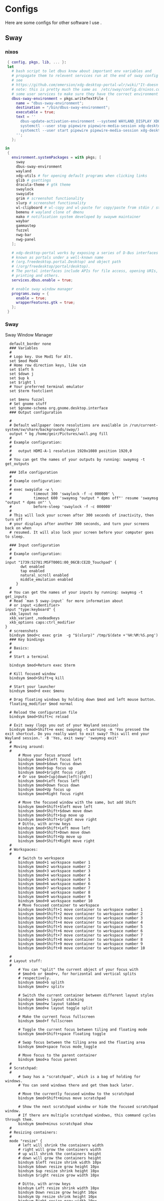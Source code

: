 #+:title Ideapad


* Configs

Here are some configs for other software I use .

** Sway

*** nixos

#+begin_src nix :tangle sway.nix
   { config, pkgs, lib, ... }:
   let
     # bash script to let dbus know about important env variables and
     # propagate them to relevent services run at the end of sway config
     # see
     # https://github.com/emersion/xdg-desktop-portal-wlr/wiki/"It-doesn't-work"-Troubleshooting-Checklist
     # note: this is pretty much the same as  /etc/sway/config.d/nixos.conf but also restarts  
     # some user services to make sure they have the correct environment variables
     dbus-sway-environment = pkgs.writeTextFile {
       name = "dbus-sway-environment";
       destination = "/bin/dbus-sway-environment";
       executable = true;
       text = ''
         dbus-update-activation-environment --systemd WAYLAND_DISPLAY XDG_C  URRENT_DESKTOP=sway
         systemctl --user stop pipewire pipewire-media-session xdg-desktop-portal xdg-desktop-portal-wlr
         systemctl --user start pipewire pipewire-media-session xdg-desktop-portal xdg-desktop-portal-wlr
       ''; 
     };

  in
   {
     environment.systemPackages = with pkgs; [
       sway
       dbus-sway-environment
       wayland
       xdg-utils # for opening default programs when clicking links
       glib # gsettings
       dracula-theme # gtk theme
       swaylock
       swayidle
       grim # screenshot functionality
       slurp # screenshot functionality
       wl-clipboard # wl-copy and wl-paste for copy/paste from stdin / stdout
       bemenu # wayland clone of dmenu
       mako # notification system developed by swaywm maintainer
       waybar
       gammastep
       fuzzel
       nwg-bar
       nwg-panel
     ];

     # xdg-desktop-portal works by exposing a series of D-Bus interfaces
     # known as portals under a well-known name
     # (org.freedesktop.portal.Desktop) and object path
     # (/org/freedesktop/portal/desktop).
     # The portal interfaces include APIs for file access, opening URIs,
     # printing and others.
     services.dbus.enable = true;

     # enable sway window manager
     programs.sway = {
       enable = true;
       wrapperFeatures.gtk = true;
     };
   }
#+end_src

*** Sway

Sway Window Manager

#+begin_src conf-unix :tangle ~/.config/sway/config :mkdirp yes
    default_border none
    ### Variables
    #
    # Logo key. Use Mod1 for Alt.
    set $mod Mod4
    # Home row direction keys, like vim
    set $left h
    set $down j
    set $up k
    set $right l
    # Your preferred terminal emulator
    set $term footclient

    set $menu fuzzel
    # Set gnome stuff
    set $gnome-schema org.gnome.desktop.interface
    ### Output configuration

    #
    # Default wallpaper (more resolutions are available in /run/current-system/sw/share/backgrounds/sway/)
    output * bg /home/geir/Pictures/wall.png fill
    #
    # Example configuration:
    #
    #   output HDMI-A-1 resolution 1920x1080 position 1920,0
    #
    # You can get the names of your outputs by running: swaymsg -t get_outputs

    ### Idle configuration
    #
    # Example configuration:
    #
    # exec swayidle -w \
    #          timeout 300 'swaylock -f -c 000000' \
    #          timeout 600 'swaymsg "output * dpms off"' resume 'swaymsg "output * dpms on"' \
    #          before-sleep 'swaylock -f -c 000000'
    #
    # This will lock your screen after 300 seconds of inactivity, then turn off
    # your displays after another 300 seconds, and turn your screens back on when
    # resumed. It will also lock your screen before your computer goes to sleep.

    ### Input configuration
    #
    # Example configuration:
    #
  input "1739:52781:MSFT0001:00_06CB:CE2D_Touchpad" {
         dwt enabled
         tap enabled
         natural_scroll enabled
         middle_emulation enabled
       }
    #
    # You can get the names of your inputs by running: swaymsg -t get_inputs
    # Read `man 5 sway-input` for more information about
    # or input <identifier>
  input "type:keyboard" {
    xkb_layout no
    xkb_variant ,nodeadkeys
    xkb_options caps:ctrl_modifier
  }
    # screenshots
    bindsym $mod+c exec grim  -g "$(slurp)" /tmp/$(date +'%H:%M:%S.png') 
    ### Key bindings
    #
    # Basics:
    #
    # Start a terminal

    bindsym $mod+Return exec $term

    # Kill focused window
    bindsym $mod+Shift+q kill

    # Start your launcher
    bindsym $mod+d exec $menu

    # Drag floating windows by holding down $mod and left mouse button.
    floating_modifier $mod normal

    # Reload the configuration file
    bindsym $mod+Shift+c reload

    # Exit sway (logs you out of your Wayland session)
    bindsym $mod+Shift+e exec swaynag -t warning -m 'You pressed the exit shortcut. Do you really want to exit sway? This will end your Wayland session.' -B 'Yes, exit sway' 'swaymsg exit'
    #
    # Moving around:
    #
        # Move your focus around
        bindsym $mod+$left focus left
        bindsym $mod+$down focus down
        bindsym $mod+$up focus up
        bindsym $mod+$right focus right
        # Or use $mod+[up|down|left|right]
        bindsym $mod+Left focus left
        bindsym $mod+Down focus down
        bindsym $mod+Up focus up
        bindsym $mod+Right focus right

        # Move the focused window with the same, but add Shift
        bindsym $mod+Shift+$left move left
        bindsym $mod+Shift+$down move down
        bindsym $mod+Shift+$up move up
        bindsym $mod+Shift+$right move right
        # Ditto, with arrow keys
        bindsym $mod+Shift+Left move left
        bindsym $mod+Shift+Down move down
        bindsym $mod+Shift+Up move up
        bindsym $mod+Shift+Right move right
    #
    # Workspaces:
    #
        # Switch to workspace
        bindsym $mod+1 workspace number 1
        bindsym $mod+2 workspace number 2
        bindsym $mod+3 workspace number 3
        bindsym $mod+4 workspace number 4
        bindsym $mod+5 workspace number 5
        bindsym $mod+6 workspace number 6
        bindsym $mod+7 workspace number 7
        bindsym $mod+8 workspace number 8
        bindsym $mod+9 workspace number 9
        bindsym $mod+0 workspace number 10
        # Move focused container to workspace
        bindsym $mod+Shift+1 move container to workspace number 1
        bindsym $mod+Shift+2 move container to workspace number 2
        bindsym $mod+Shift+3 move container to workspace number 3
        bindsym $mod+Shift+4 move container to workspace number 4
        bindsym $mod+Shift+5 move container to workspace number 5
        bindsym $mod+Shift+6 move container to workspace number 6
        bindsym $mod+Shift+7 move container to workspace number 7
        bindsym $mod+Shift+8 move container to workspace number 8
        bindsym $mod+Shift+9 move container to workspace number 9
        bindsym $mod+Shift+0 move container to workspace number 10

    #
    # Layout stuff:
    #
        # You can "split" the current object of your focus with
        # $mod+b or $mod+v, for horizontal and vertical splits
        # respectively.
        bindsym $mod+b splith
        bindsym $mod+v splitv

        # Switch the current container between different layout styles
        bindsym $mod+s layout stacking
        bindsym $mod+w layout tabbed
        bindsym $mod+e layout toggle split

        # Make the current focus fullscreen
        bindsym $mod+f fullscreen

        # Toggle the current focus between tiling and floating mode
        bindsym $mod+Shift+space floating toggle

        # Swap focus between the tiling area and the floating area
        bindsym $mod+space focus mode_toggle

        # Move focus to the parent container
        bindsym $mod+a focus parent
    #
    # Scratchpad:
    #
        # Sway has a "scratchpad", which is a bag of holding for windows.
        # You can send windows there and get them back later.

        # Move the currently focused window to the scratchpad
        bindsym $mod+Shift+minus move scratchpad

        # Show the next scratchpad window or hide the focused scratchpad window.
        # If there are multiple scratchpad windows, this command cycles through them.
        bindsym $mod+minus scratchpad show
    #
    # Resizing containers:
    #
    mode "resize" {
        # left will shrink the containers width
        # right will grow the containers width
        # up will shrink the containers height
        # down will grow the containers height
        bindsym $left resize shrink width 10px
        bindsym $down resize grow height 10px
        bindsym $up resize shrink height 10px
        bindsym $right resize grow width 10px

        # Ditto, with arrow keys
        bindsym Left resize shrink width 10px
        bindsym Down resize grow height 10px
        bindsym Up resize shrink height 10px
        bindsym Right resize grow width 10px

        # Return to default mode
        bindsym Return mode "default"
        bindsym Escape mode "default"
    }
    bindsym $mod+r mode "resize"

    #
    # Status Bar:
    #
  bar {
     swaybar_command waybar 
  } 

  include /etc/sway/config.d/*
  exec dbus-sway-environment
  exec configure-gtk
  exec gammastep
  exec foot -s

#+end_src

*** Waybar
**** config

#+begin_src conf-unix :tangle ~/.config/waybar/config :mkdirp yes
   {
     "layer": "top",
     "position": "top",

                        "modules-left": [
                        "sway/mode",
                        "sway/workspaces",
                        "custom/arrow10",
                        "sway/window"
                        ],

                        "modules-right": [
                        "custom/arrow9",
                        "pulseaudio",
                        "custom/arrow8",
                        "network",
                        "custom/arrow7",
                        "memory",
                        "custom/arrow6",
                        "cpu",
                        "custom/arrow5",
                        "temperature",
                        "custom/arrow4",
                        "battery",
                        "custom/arrow3",
                        "sway/language",
                        "custom/arrow2",
                        "tray",
                        "clock#date",
                        "custom/arrow1",
                        "clock#time"
                        ],

                        // Modules

                        "battery": {
                                 "interval": 10,
                                 "states": {
                                           "warning": 30,
                                           "critical": 15
                                           },
                                  "format-time": "{H}:{M:02}",
                                  "format": "{icon} {capacity}% ({time})",
                                  "format-charging": " {capacity}% ({time})",
                                  "format-charging-full": " {capacity}%",
                                  "format-full": "{icon} {capacity}%",
                                  "format-alt": "{icon} {power}W",
                                  "format-icons": [
                                          "",
                                          "",
                                          "",
                                          "",
                                          ""
                                  ],
                                  "tooltip": false
                          },

                          "clock#time": {
                                  "interval": 10,
                                  "format": "{:%H:%M}",
                                  "tooltip": false
                          },

                          "clock#date": {
                                  "interval": 20,
                                  "format": "{:%e %b %Y}",
                                  "tooltip": false
                                  //"tooltip-format": "{:%e %B %Y}"
                          },

                          "cpu": {
                                  "interval": 5,
                                  "tooltip": false,
                                  "format": " {usage}%",
                                  "format-alt": " {load}",
                                  "states": {
                                          "warning": 70,
                                          "critical": 90
                                  }
                          },

                          "sway/language": {
                                  "format": " {}",
                                  "min-length": 5,
                                  "on-click": "swaymsg 'input * xkb_switch_layout next'",
                                  "tooltip": false
                          },

                          "memory": {
                                  "interval": 5,
                                  "format": " {used:0.1f}G/{total:0.1f}G",
                                  "states": {
                                          "warning": 70,
                                          "critical": 90
                                  },
                                  "tooltip": false
                          },

                          "network": {
                                  "interval": 5,
                                  "format-wifi": " {essid} ({signalStrength}%)",
                                  "format-ethernet": " {ifname}",
                                  "format-disconnected": "No connection",
                                  "format-alt": " {ipaddr}/{cidr}",
                                  "tooltip": false
                          },

                          "sway/mode": {
                                  "format": "{}",
                                  "tooltip": false
                          },

                          "sway/window": {
                                  "format": "{}",
                                  "max-length": 30,
                                  "tooltip": false
                          },

                          "sway/workspaces": {
                                  "disable-scroll-wraparound": true,
                                  "smooth-scrolling-threshold": 4,
                                  "enable-bar-scroll": true,
                                  "format": "{name}"
                          },

                          "pulseaudio": {
                                  "format": "{icon} {volume}%",
                                  "format-bluetooth": "{icon} {volume}%",
                                  "format-muted": "",
                                  "format-icons": {
                                          "headphone": "",
                                          "hands-free": "",
                                          "headset": "",
                                          "phone": "",
                                          "portable": "",
                                          "car": "",
                                          "default": ["", ""]
                                  },
                                  "scroll-step": 1,
                                  "on-click": "pactl set-sink-mute @DEFAULT_SINK@ toggle",
                                  "tooltip": false
                          },

                          "temperature": {
                                  "critical-threshold": 90,
                                  "interval": 5,
                                  "format": "{icon} {temperatureC}°",
                                  "format-icons": [
                                          "",
                                          "",
                                          "",
                                          "",
                                          ""
                                  ],
                                  "tooltip": false
                          },

                          "tray": {
                                  "icon-size": 18
                                  //"spacing": 10
                          },

                          "custom/arrow1": {
                                  "format": "",
                                  "tooltip": false
                          },

                          "custom/arrow2": {
                                  "format": "",
                                  "tooltip": false
                          },

                          "custom/arrow3": {
                                  "format": "",
                                  "tooltip": false
                          },

                          "custom/arrow4": {
                                  "format": "",
                                  "tooltip": false
                          },

                          "custom/arrow5": {
                                  "format": "",
                                  "tooltip": false
                          },

                          "custom/arrow6": {
                                  "format": "",
                                  "tooltip": false
                          },

                          "custom/arrow7": {
                                  "format": "",
                                  "tooltip": false
                          },

                          "custom/arrow8": {
                                  "format": "",
                                  "tooltip": false
                          },

                          "custom/arrow9": {
                                  "format": "",
                                  "tooltip": false
                          },

                          "custom/arrow10": {
                                  "format": "",
                                  "tooltip": false
                          }
    }
  // vi:ft=jsonc
#+end_src

**** css
#+begin_src css  :tangle ~/.config/waybar/style.css :mkdirp yes
  /* Keyframes */

  @keyframes blink-critical {
      to {
          /*color: @white;*/
          background-color: @critical;
      }
  }


  /* Styles */

  /* Colors (gruvbox) */
  @define-color black	#282828;
  @define-color red	#cc241d;
  @define-color green	#98971a;
  @define-color yellow	#d79921;
  @define-color blue	#458588;
  @define-color purple	#b16286;
  @define-color aqua	#689d6a;
  @define-color gray	#a89984;
  @define-color brgray	#928374;
  @define-color brred	#fb4934;
  @define-color brgreen	#b8bb26;
  @define-color bryellow	#fabd2f;
  @define-color brblue	#83a598;
  @define-color brpurple	#d3869b;
  @define-color braqua	#8ec07c;
  @define-color white	#ebdbb2;
  @define-color bg2	#504945;


  @define-color warning 	@bryellow;
  @define-color critical	@red;
  @define-color mode	@black;
  @define-color unfocused	@bg2;
  @define-color focused	@braqua;
  @define-color inactive	@purple;
  @define-color sound	@brpurple;
  @define-color network	@purple;
  @define-color memory	@braqua;
  @define-color cpu	@green;
  @define-color temp	@brgreen;
  @define-color layout	@bryellow;
  @define-color battery	@aqua;
  @define-color date	@black;
  @define-color time	@white;

  /* Reset all styles */
  ,* {
      border: none;
      border-radius: 0;
      min-height: 0;
      margin: 0;
      padding: 0;
      box-shadow: none;
      text-shadow: none;
      icon-shadow: none;
  }

  /* The whole bar */
  #waybar {
      background: rgba(40, 40, 40, 0.8784313725); /* #282828e0 */
      color: @white;
      font-family: JetBrains Mono, Siji;
      font-size: 12pt;
      /*font-weight: bold;*/
  }

  /* Each module */
  #battery,
  #clock,
  #cpu,
  #language,
  #memory,
  #mode,
  #network,
  #pulseaudio,
  #temperature,
  #tray,
  #backlight,
  #idle_inhibitor,
  #disk,
  #user,
  #mpris {
      padding-left: 8pt;
      padding-right: 8pt;
  }

  /* Each critical module */
  #mode,
  #memory.critical,
  #cpu.critical,
  #temperature.critical,
  #battery.critical.discharging {
      animation-timing-function: linear;
      animation-iteration-count: infinite;
      animation-direction: alternate;
      animation-name: blink-critical;
      animation-duration: 1s;
  }

  /* Each warning */
  #network.disconnected,
  #memory.warning,
  #cpu.warning,
  #temperature.warning,
  #battery.warning.discharging {
      color: @warning;
  }

  /* And now modules themselves in their respective order */

  /* Current sway mode (resize etc) */
  #mode {
      color: @white;
      background: @mode;
  }

  /* Workspaces stuff */
  #workspaces button {
      /*font-weight: bold;*/
      padding-left: 2pt;
      padding-right: 2pt;
      color: @white;
      background: @unfocused;
  }

  /* Inactive (on unfocused output) */
  #workspaces button.visible {
      color: @white;
      background: @inactive;
  }

  /* Active (on focused output) */
  #workspaces button.focused {
      color: @black;
      background: @focused;
  }

  /* Contains an urgent window */
  #workspaces button.urgent {
      color: @black;
      background: @warning;
  }

  /* Style when cursor is on the button */
  #workspaces button:hover {
      background: @black;
      color: @white;
  }

  #window {
      margin-right: 35pt;
      margin-left: 35pt;
  }

  #pulseaudio {
      background: @sound;
      color: @black;
  }

  #network {
      background: @network;
      color: @white;
  }

  #memory {
      background: @memory;
      color: @black;
  }

  #cpu {
      background: @cpu;
      color: @white;
  }

  #temperature {
      background: @temp;
      color: @black;
  }

  #language {
      background: @layout;
      color: @black;
  }

  #battery {
      background: @battery;
      color: @white;
  }

  #tray {
      background: @date;
  }

  #clock.date {
      background: @date;
      color: @white;
  }

  #clock.time {
      background: @time;
      color: @black;
  }

  #custom-arrow1 {
      font-size: 11pt;
      color: @time;
      background: @date;
  }

  #custom-arrow2 {
      font-size: 11pt;
      color: @date;
      background: @layout;
  }

  #custom-arrow3 {
      font-size: 11pt;
      color: @layout;
      background: @battery;
  }

  #custom-arrow4 {
      font-size: 11pt;
      color: @battery;
      background: @temp;
  }

  #custom-arrow5 {
      font-size: 11pt;
      color: @temp;
      background: @cpu;
  }

  #custom-arrow6 {
      font-size: 11pt;
      color: @cpu;
      background: @memory;
  }

  #custom-arrow7 {
      font-size: 11pt;
      color: @memory;
      background: @network;
  }

  #custom-arrow8 {
      font-size: 11pt;
      color: @network;
      background: @sound;
  }

  #custom-arrow9 {
      font-size: 11pt;
      color: @sound;
      background: transparent;
  }

  #custom-arrow10 {
      font-size: 11pt;
      color: @unfocused;
      background: transparent;
  }
#+end_src

*** fuzzel
#+begin_src conf-unix
          
#+end_src

*** gammastep

#+begin_src conf-unix :tangle ~/.config/gammastep/config.ini :mkdirp yes

  ; Global settings
  [general]
  ; Set the day and night screen temperatures
  temp-day=5700
  temp-night=3500

  ; Disable the smooth fade between temperatures when Redshift starts and stops.
  ; 0 will cause an immediate change between screen temperatures.
  ; 1 will gradually apply the new screen temperature over a couple of seconds.
  fade=1

  ; Solar elevation thresholds.
  ; By default, Redshift will use the current elevation of the sun to determine
  ; whether it is daytime, night or in transition (dawn/dusk). When the sun is
  ; above the degrees specified with elevation-high it is considered daytime and
  ; below elevation-low it is considered night.
  ;elevation-high=3
  ;elevation-low=-6

  ; Custom dawn/dusk intervals.
  ; Instead of using the solar elevation, the time intervals of dawn and dusk
  ; can be specified manually. The times must be specified as HH:MM in 24-hour
  ; format.
  dawn-time=8:00-9:45
  dusk-time=19:35-20:15

  ; Set the screen brightness. Default is 1.0.
  ;brightness=0.9
  ; It is also possible to use different settings for day and night
  ; since version 1.8.
  ;brightness-day=0.7
  ;brightness-night=0.4
  ; Set the screen gamma (for all colors, or each color channel
  ; individually)
  gamma=0.8
  ;gamma=0.8:0.7:0.8
  ; This can also be set individually for day and night since
  ; version 1.10.
  ;gamma-day=0.8:0.7:0.8
  ;gamma-night=0.6

  ; Set the location-provider: 'geoclue2', 'manual'.
  ; The location provider settings are in a different section.
  location-provider=manual

  ; Set the adjustment-method: 'randr', 'vidmode', 'drm', 'wayland'.
  ; 'randr' is the preferred X11 method, 'vidmode' is an older API
  ; that works in some cases when 'randr' does not.
  ; The adjustment method settings are in a different section.
  adjustment-method=wayland

  ; Configuration of the location-provider:
  ; type 'gammastep -l PROVIDER:help' to see the settings.
  ; ex: 'gammastep -l manual:help'
  ; Keep in mind that longitudes west of Greenwich (e.g. the Americas)
  ; are negative numbers.
  [manual]
  lat=58.1
  lon=7.9
          
  ; Configuration of the adjustment-method
  ; type 'gammastep -m METHOD:help' to see the settings.
  ; ex: 'gammastep -m randr:help'
  ; In this example, randr is configured to adjust only screen 0.
  ; Note that the numbering starts from 0, so this is actually the first screen.
  ; If this option is not specified, Redshift will try to adjust _all_ screens.
  [randr]
  screen=0

#+end_src

** k8s

#+begin_src nix :tangle k8s.nix
  { pkgs, ... }:
  {
  }
#+end_src

** Alacritty

#+begin_src yaml :tangle ~/.config/alacritty/alacritty.yml :mkdirp yes
  font:
    normal:
      family: MesloLGS NF
      style: Regular
    bold:
      family:  MesloLGS NF
      style: Bold

    italic:
      family:  MesloLGS NF
      style: Italic

    bold_italic:
      family:  MesloLGS NF
      style: Bold Italic

    size: 14

  import:
    - ~/.config/alacritty/dracula.yml

#+end_src

#+begin_src conf-unix :tangle ~/.config/alacritty/dracula.yml :mkdirp yes
# Colors (Dracula)
colors:
  # Default colors
  primary:
    background: '0x282a36'
    foreground: '0xf8f8f2'
 
  # Normal colors
  normal:
    black:   '0x000000'
    red:     '0xff5555'
    green:   '0x50fa7b'
    yellow:  '0xf1fa8c'
    blue:    '0xbd93f9'
    magenta: '0xff79c6'
    cyan:    '0x8be9fd'
    white:   '0xbbbbbb'
 
  # Bright colors
  bright:
    black:   '0x555555'
    red:     '0xff5555'
    green:   '0x50fa7b'
    yellow:  '0xf1fa8c'
    blue:    '0xcaa9fa'
    magenta: '0xff79c6'
    cyan:    '0x8be9fd'
    white:   '0xffffff'

#+end_src

** Foot

#+begin_src conf-unix :tangle ~/.config/foot/foot.ini :mkdirp yes
    # -*- conf -*-

    # shell=$SHELL (if set, otherwise user's default shell from /etc/passwd)
    # term=foot (or xterm-256color if built with -Dterminfo=disabled)
    # login-shell=no

    # app-id=foot
    # title=foot
    # locked-title=no

    font=MesloLGS NF:size=9
    # font-bold=<bold variant of regular font>
    # font-italic=<italic variant of regular font>
    # font-bold-italic=<bold+italic variant of regular font>
    # font-size-adjustment=0.5
    # line-height=<font metrics>
    # letter-spacing=0
    # horizontal-letter-offset=0
    # vertical-letter-offset=0
    # underline-offset=<font metrics>
    # underline-thickness=<font underline thickness>
    # box-drawings-uses-font-glyphs=no
    dpi-aware=auto

    # initial-window-size-pixels=700x500  # Or,
    # initial-window-size-chars=<COLSxROWS>
    # initial-window-mode=windowed
    # pad=0x0                             # optionally append 'center'
    # resize-delay-ms=100

    # notify=notify-send -a ${app-id} -i ${app-id} ${title} ${body}

    # bold-text-in-bright=no
    # word-delimiters=,│`|:"'()[]{}<>
    # selection-target=primary
    # workers=<number of logical CPUs>
    # utempter=/usr/lib/utempter/utempter

    [environment]
    # name=value

    [bell]
    # urgent=no
    # notify=no
    # command=
    # command-focused=no

    [scrollback]
    lines=10000
    # multiplier=3.0
    # indicator-position=relative
    # indicator-format=""

    [url]
    # launch=xdg-open ${url}
    # label-letters=sadfjklewcmpgh
    # osc8-underline=url-mode
    # protocols=http, https, ftp, ftps, file, gemini, gopher
    # uri-characters=abcdefghijklmnopqrstuvwxyzABCDEFGHIJKLMNOPQRSTUVWXYZ0123456789-_.,~:;/?#@!$&%*+="'()[]

    [cursor]
    # style=block
    # color=<inverse foreground/background>
    # blink=no
    # beam-thickness=1.5
    # underline-thickness=<font underline thickness>

    [mouse]
    # hide-when-typing=no
    # alternate-scroll-mode=yes

    [colors]
    alpha=1.0
    foreground=ebdbb2
    background=262423
    # background=282828
    regular0=282828 # black
    regular1=cc241d # red
    regular2=98971a # green
    regular3=d79921 # yellow
    regular4=458588 # blue
    regular5=b16286 # magenta
    regular6=689d6a # cyan
    regular7=a89984 # white
    bright0=928374 # bright black
    bright1=fb4934 # bright red
    bright2=b8bb26 # bright green
    bright3=fabd2f # bright yellow
    bright4=83a598 # bright blue
    bright5=d3869b # bright magenta
    bright6=8ec07c # bright cyan
    bright7=ebdbb2 # bright white
  # 16 = <256-color palette #16>
  # ...
  # 255 = <256-color palette #255>
  # selection-foreground=<inverse foreground/background>
  # selection-background=<inverse foreground/background>
  # jump-labels=<regular0> <regular3>
  # urls=<regular3>
  # scrollback-indicator=<regular0> <bright4>
    ## dimmed colors (see foot.ini(5) man page)
    # dim0=<not set>
    # ...
    # dim7=<not-set>

    ## The remaining 256-color palette
    # 16 = <256-color palette #16>
    # ...
    # 255 = <256-color palette #255>

    ## Misc colors
    # selection-foreground=<inverse foreground/background>
    # selection-background=<inverse foreground/background>
    # jump-labels=<regular0> <regular3>          # black-on-yellow
    # scrollback-indicator=<regular0> <bright4>  # black-on-bright-blue
    # search-box-no-match=<regular0> <regular1>  # black-on-red
    # search-box-match=<regular0> <regular3>     # black-on-yellow
    # urls=<regular3>

    [csd]
    # preferred=server
    # size=26
    # font=<primary font>
    # color=<foreground color>
    # hide-when-typing=no
    # border-width=0
    # border-color=<csd.color>
    # button-width=26
    # button-color=<background color>
    # button-minimize-color=<regular4>
    # button-maximize-color=<regular2>
    # button-close-color=<regular1>

    [key-bindings]
    # scrollback-up-page=Shift+Page_Up
    # scrollback-up-half-page=none
    # scrollback-up-line=none
    # scrollback-down-page=Shift+Page_Down
    # scrollback-down-half-page=none
    # scrollback-down-line=none
    # clipboard-copy=Control+Shift+c XF86Copy
    # clipboard-paste=Control+Shift+v XF86Paste
    # primary-paste=Shift+Insert
    # search-start=Control+Shift+r
    # font-increase=Control+plus Control+equal Control+KP_Add
    # font-decrease=Control+minus Control+KP_Subtract
    # font-reset=Control+0 Control+KP_0
    # spawn-terminal=Control+Shift+n
    # minimize=none
    # maximize=none
    # fullscreen=none
    # pipe-visible=[sh -c "xurls | fuzzel | xargs -r firefox"] none
    # pipe-scrollback=[sh -c "xurls | fuzzel | xargs -r firefox"] none
    # pipe-selected=[xargs -r firefox] none
    # show-urls-launch=Control+Shift+u
    # show-urls-copy=none
    # show-urls-persistent=none
    # prompt-prev=Control+Shift+z
    # prompt-next=Control+Shift+x
    # unicode-input=none
    # noop=none

    [search-bindings]
    # cancel=Control+g Control+c Escape
    # commit=Return
    # find-prev=Control+r
    # find-next=Control+s
    # cursor-left=Left Control+b
    # cursor-left-word=Control+Left Mod1+b
    # cursor-right=Right Control+f
    # cursor-right-word=Control+Right Mod1+f
    # cursor-home=Home Control+a
    # cursor-end=End Control+e
    # delete-prev=BackSpace
    # delete-prev-word=Mod1+BackSpace Control+BackSpace
    # delete-next=Delete
    # delete-next-word=Mod1+d Control+Delete
    # extend-to-word-boundary=Control+w
    # extend-to-next-whitespace=Control+Shift+w
    # clipboard-paste=Control+v Control+Shift+v Control+y XF86Paste
    # primary-paste=Shift+Insert
    # unicode-input=none

    [url-bindings]
    # cancel=Control+g Control+c Control+d Escape
    # toggle-url-visible=t

    [text-bindings]
    # \x03=Mod4+c  # Map Super+c -> Ctrl+c

    [mouse-bindings]
    # selection-override-modifiers=Shift
    # primary-paste=BTN_MIDDLE
    # select-begin=BTN_LEFT
    # select-begin-block=Control+BTN_LEFT
    # select-extend=BTN_RIGHT
    # select-extend-character-wise=Control+BTN_RIGHT
    # select-word=BTN_LEFT-2
    # select-word-whitespace=Control+BTN_LEFT-2
    # select-row=BTN_LEFT-3

    # vim: ft=dosini

#+end_src

** Bash

#+begin_src conf-unix :tangle ~/.bashrc
  eval "$(starship init bash)"
#+end_src

** Zsh

#+begin_src conf-unix :tangle ~/.zshrc
      zstyle ':completion:*' completer _expand _complete _ignored
      zstyle ':completion:*' matcher-list ''
      zstyle :compinstall filename '/home/geir/.zshrc'

      autoload -Uz compinit
      compinit
      HISTFILE=~/.histfile
      HISTSIZE=10000
      SAVEHIST=10000
      setopt autocd extendedglob
      unsetopt beep nomatch
      bindkey -e

      eval "$(starship init zsh)"
      eval "$(direnv hook zsh)"

#+end_src

#+begin_src nix :tangle zsh.nix :mkdirp yes
  { config, pkgs, ... }:
  {
    environment.systemPackages = with pkgs;
      [
        zsh
        zsh-completions
        nix-zsh-completions
        starship
        direnv
      ];

    programs.zsh.enable = true;
    programs.zsh.syntaxHighlighting.enable = true;
    programs.zsh.autosuggestions.enable = true;
    }

#+end_src

** Starship

#+begin_src conf-unix :tangle ~/.config/starship.toml :mkdirp yes

  # Editor completions based on the config schema
  "$schema" = 'https://starship.rs/config-schema.json'

  # Use custom format
  format = '''(bold purple)$all '''

  # Inserts a blank line between shell prompts
  add_newline = true

  [aws]
  style = "bold #ffb86c"

  [character]
  error_symbol = "[λ](bold #ff5555)"
  success_symbol = "[λ](bold #50fa7b)" # ❄

  [cmd_duration]
  style = "bold #f1fa8c"

  [directory]
  style = "bold #50fa7b"

  [git_branch]
  style = "bold #ff79c6"

  [git_status]
  style = "bold #ff5555"

  [hostname]
  style = "bold #bd93f9"

  [username]
  format = "[$user]($style) on "
  style_user = "bold #8be9fd"

#+end_src

* NixOS - Laptop

This is the configuration for NixOs on my laptop

** bootstrap

backup org conf and remove other files from /etc/nixos
As root or sudo

#+begin_src shell :tangle install.sh
  #!/bin/env sh
  pushd ~/dotfiles/systems/laptops/idea
  sudo cp *.nix /etc/nixos/
  popd
#+end_src

** hardware-configuration.nix

#+begin_src nix :tangle hardware-configuration.nix :mkdirp yes

  { config, lib, pkgs, modulesPath, ... }:

  {
    imports =
      [ (modulesPath + "/installer/scan/not-detected.nix")
      ];

    boot.initrd.availableKernelModules = [ "xhci_pci" "ahci" "usb_storage" "sd_mod" ];
    boot.initrd.kernelModules = [ ];
    boot.kernelModules = [ "kvm-amd" ];
    boot.extraModulePackages = [ ];

    fileSystems."/" =
      { device = "/dev/disk/by-uuid/c00b4f87-0c38-45e8-a65e-acb63b837124";
        fsType = "ext4";
      };

    fileSystems."/boot" =
      { device = "/dev/disk/by-uuid/28E2-7988";
        fsType = "vfat";
      };

    swapDevices = [ ];

    networking.useDHCP = lib.mkDefault true;
    # networking.interfaces.wlp1s0.useDHCP = lib.mkDefault true;

    nixpkgs.hostPlatform = lib.mkDefault "x86_64-linux";
    hardware.cpu.amd.updateMicrocode = lib.mkDefault config.hardware.enableRedistributableFirmware;
  }
#+end_src

** network
*** Tailscale

#+begin_src nix :tangle tail.nix :mkdirp yes
  { pkgs, ...}:

  {
    environment.systemPackages = with pkgs; [
      tailscale
    ];

    services.tailscale.enable = true;
   }

#+end_src

** configuration.nix

#+begin_src nix :tangle configuration.nix :mkdirp yes
  { config, pkgs, ... }:
  {
    imports =
      [ # Include the results of the hardware scan.
        ./hardware-configuration.nix
        ./zsh.nix
        ./sway.nix
        ./tty.nix
        ./aliases.nix
        ./k8s.nix
        ./tail.nix
      ];

    # Bootloader.
    # Bootloader.
    boot.loader.systemd-boot.enable = true;
    boot.loader.efi.canTouchEfiVariables = true;
    boot.kernelPackages = pkgs.linuxPackages_latest;
    zramSwap = {
      enable = true;
      algorithm = "zstd";
    };

    # Enable all unfree hardware support.
    hardware.firmware = with pkgs; [ firmwareLinuxNonfree ];
    hardware.enableAllFirmware = true;
    hardware.enableRedistributableFirmware = true;
    nixpkgs.config.allowUnfree = true;
    services.fwupd.enable = true;

    services.fstrim.enable = true;

    # Networking
    networking.networkmanager.enable = true;
    networking.hostName = "idea"; 

    # Enable the OpenSSH daemon.
    services.openssh.enable = true;

    # Set your time zone.
    time.timeZone = "Europe/Oslo";

    # Select internationalisation properties.
    i18n.defaultLocale = "en_US.UTF-8";

    # Enable the X11 windowing system.
    services.xserver.enable = true;
    services.xserver.videoDrivers = [ "amdgpu" ];

    # Enable the KDE Plasma Desktop Environment.
    services.xserver.displayManager.sddm.enable = true;
    services.xserver.desktopManager.plasma5.enable = true;

    # Configure keymap in X11
    services.xserver = {
      layout = "no";
      xkbVariant = "";
    };

    # Configure console keymap
    console = {
      font = "Lat2-Terminus16";
      keyMap = "no";
      };

    i18n.extraLocaleSettings = {
      LC_ADDRESS = "nb_NO.utf8";
      LC_IDENTIFICATION = "nb_NO.utf8";
      LC_MEASUREMENT = "nb_NO.utf8";
      LC_MONETARY = "nb_NO.utf8";
      LC_NAME = "nb_NO.utf8";
      LC_NUMERIC = "nb_NO.utf8";
      LC_PAPER = "nb_NO.utf8";
      LC_TELEPHONE = "nb_NO.utf8";
      LC_TIME = "nb_NO.utf8";
    };

    # Enable CUPS to print documents.
    services.printing.enable = false;

    # Enable sound with pipewire.
    sound.enable = true;
    hardware.pulseaudio.enable = false;
    security.rtkit.enable = true;
    services.pipewire = {
      enable = true;
      alsa.enable = true;
      alsa.support32Bit = true;
      pulse.enable = true;
    };

    # Enble flakes and other experimental features 
    nix = {
      extraOptions = "experimental-features = nix-command flakes";
      package = pkgs.nixFlakes;
    };

    # User account.
    nix.settings.trusted-users = [ "root" "geir" ];
    environment.localBinInPath = true;
    users.users.geir = {
      isNormalUser = true;
      description = "Geir Okkenhaug Jerstad";
      extraGroups = [ "networkmanager" "wheel" ];
      shell = pkgs.zsh;
      packages = with pkgs; [
        # Browsers
        firefox 
        # Fonts
        fira-code fira-mono fira-code-symbols meslo-lgs-nf
        # Monitoring tools
        htop glances zenith bottom fwupd
        # shells & terminals
        terminator
        foot
        starship
        nushell
        fzf
        # Multiplexers
        screen
        tmux
        zellij
        # Editors & command line text utils
        arianna
        kate
        neovim
        poppler_utils
        emacs
        emacsPackages.vterm
        libvterm libtool
        magic-wormhole
        protonvpn-cli
        #
        mpv
        # Languages
        python3 python3Packages.pip
        guile
        go gotools golint
        rustup
        # language servers
        python3Packages.python-lsp-server
        rnix-lsp
        gopls
        luajitPackages.lua-lsp
        nodePackages.bash-language-server
        vimPlugins.cmp-nvim-lsp
        ccls
        # building software
        direnv
        cmake
        gcc
        bintools
        gnutar
        sccache
        # DevSecOps
        kubectl
        k9s
        # Audio tools  
        ncpamixer

      ];
    };

    environment.systemPackages = with pkgs; [
       git unzip
       wget curl
       neofetch inxi mlocate
       tailscale
    ];

    # Open ports in the firewall.
    networking.firewall.allowedTCPPorts = [ 22 ];
    networking.firewall.allowedUDPPorts = [ 22 ];
    networking.firewall.enable = true;
    system.stateVersion = "22.11";
  } 

#+end_src

** Nix services and configs

*** tty with colors

#+begin_src nix :tangle tty.nix :mkdirp yes
{ pkgs, ... }:
{
  services.getty.greetingLine = ''\l'';

  console = {
    earlySetup = true;

    # Joker palette
    colors = [
      "1b161f"
      "ff5555"
      "54c6b5"
      "d5aa2a"
      "bd93f9"
      "ff79c6"
      "8be9fd"
      "bfbfbf"

      "1b161f"
      "ff6e67"
      "5af78e"
      "ffce50"
      "caa9fa"
      "ff92d0"
      "9aedfe"
      "e6e6e6"
    ];
  };
}

#+end_src

*** Aliases and terminal apps

#+begin_src nix :tangle aliases.nix :mkdirp yes
  { config, pkgs, ... }:
  {
    environment.systemPackages = with pkgs; [
      tldr
      exa
      bat
      ripgrep
    ];
    environment.shellAliases = {
      vi = "nvim";
      vim = "nvim";
      h = "tldr";
      # oxidized
      ls = "exa -l";
      cat = "bat";
      grep = "rg";
      top = "btm --color gruvbox";
      # some tools
      
    };
  }
  #+end_src

*** Agenix

#+begin_src nix

#+end_src

